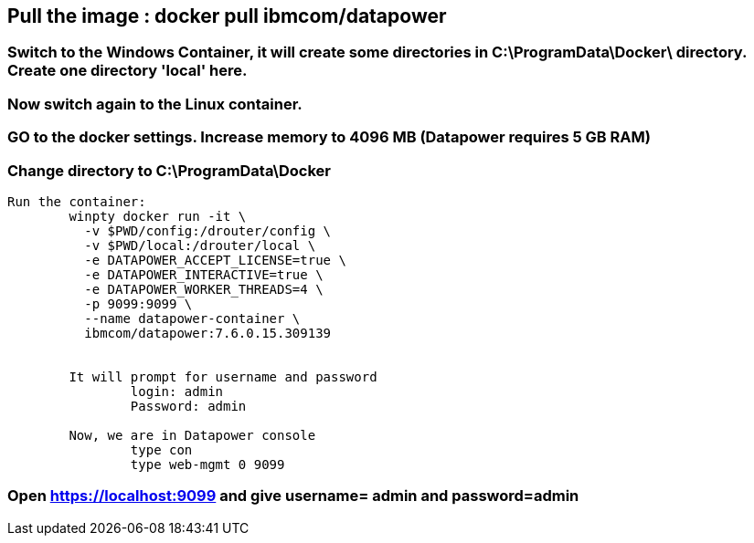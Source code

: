 == Pull the image : docker pull ibmcom/datapower

=== Switch to the Windows Container, it will create some directories in C:\ProgramData\Docker\ directory. Create one directory 'local' here.

=== Now switch again to the Linux container. 

=== GO to the docker settings. Increase memory to 4096 MB (Datapower requires 5 GB RAM)

=== Change directory to C:\ProgramData\Docker

```
Run the container: 
	winpty docker run -it \
	  -v $PWD/config:/drouter/config \
	  -v $PWD/local:/drouter/local \
	  -e DATAPOWER_ACCEPT_LICENSE=true \
	  -e DATAPOWER_INTERACTIVE=true \
	  -e DATAPOWER_WORKER_THREADS=4 \
	  -p 9099:9099 \
	  --name datapower-container \
	  ibmcom/datapower:7.6.0.15.309139
 
	  
	It will prompt for username and password
		login: admin
		Password: admin
		
	Now, we are in Datapower console
		type con
		type web-mgmt 0 9099



```

=== Open https://localhost:9099 and give username= admin and password=admin


